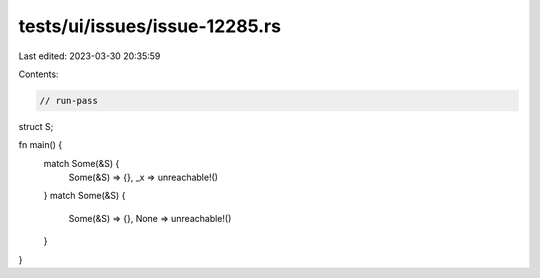 tests/ui/issues/issue-12285.rs
==============================

Last edited: 2023-03-30 20:35:59

Contents:

.. code-block:: rs

    // run-pass

struct S;

fn main() {
    match Some(&S) {
        Some(&S) => {},
        _x => unreachable!()
    }
    match Some(&S) {
        Some(&S) => {},
        None => unreachable!()
    }
}


